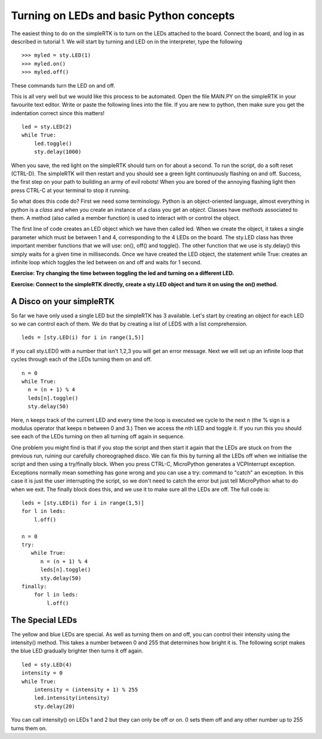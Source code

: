 Turning on LEDs and basic Python concepts
=========================================

The easiest thing to do on the simpleRTK is to turn on the LEDs attached to the board. Connect the board, and log in as described in tutorial 1. We will start by turning and LED on in the interpreter, type the following ::

    >>> myled = sty.LED(1)
    >>> myled.on()
    >>> myled.off()

These commands turn the LED on and off.

This is all very well but we would like this process to be automated. Open the file MAIN.PY on the simpleRTK in your favourite text editor. Write or paste the following lines into the file. If you are new to python, then make sure you get the indentation correct since this matters! ::

    led = sty.LED(2)
    while True:
        led.toggle()
        sty.delay(1000)

When you save, the red light on the simpleRTK should turn on for about a second. To run the script, do a soft reset (CTRL-D). The simpleRTK will then restart and you should see a green light continuously flashing on and off. Success, the first step on your path to building an army of evil robots! When you are bored of the annoying flashing light then press CTRL-C at your terminal to stop it running.

So what does this code do? First we need some terminology. Python is an object-oriented language, almost everything in python is a *class* and when you create an instance of a class you get an *object*. Classes have *methods* associated to them. A method (also called a member function) is used to interact with or control the object.

The first line of code creates an LED object which we have then called led. When we create the object, it takes a single parameter which must be between 1 and 4, corresponding to the 4 LEDs on the board. The sty.LED class has three important member functions that we will use: on(), off() and toggle(). The other function that we use is sty.delay() this simply waits for a given time in milliseconds. Once we have created the LED object, the statement while True: creates an infinite loop which toggles the led between on and off and waits for 1 second.

**Exercise: Try changing the time between toggling the led and turning on a different LED.**

**Exercise: Connect to the simpleRTK directly, create a sty.LED object and turn it on using the on() method.**

A Disco on your simpleRTK
-------------------------

So far we have only used a single LED but the simpleRTK has 3 available. Let's start by creating an object for each LED so we can control each of them. We do that by creating a list of LEDS with a list comprehension. ::

    leds = [sty.LED(i) for i in range(1,5)]

If you call sty.LED() with a number that isn't 1,2,3 you will get an error message.
Next we will set up an infinite loop that cycles through each of the LEDs turning them on and off. ::

    n = 0
    while True:
      n = (n + 1) % 4
      leds[n].toggle()
      sty.delay(50)

Here, n keeps track of the current LED and every time the loop is executed we cycle to the next n (the % sign is a modulus operator that keeps n between 0 and 3.) Then we access the nth LED and toggle it. If you run this you should see each of the LEDs turning on then all turning off again in sequence.

One problem you might find is that if you stop the script and then start it again that the LEDs are stuck on from the previous run, ruining our carefully choreographed disco. We can fix this by turning all the LEDs off when we initialise the script and then using a try/finally block. When you press CTRL-C, MicroPython generates a VCPInterrupt exception. Exceptions normally mean something has gone wrong and you can use a try: command to "catch" an exception. In this case it is just the user interrupting the script, so we don't need to catch the error but just tell MicroPython what to do when we exit. The finally block does this, and we use it to make sure all the LEDs are off. The full code is::

    leds = [sty.LED(i) for i in range(1,5)]
    for l in leds: 
        l.off()

    n = 0
    try:
       while True:
          n = (n + 1) % 4
          leds[n].toggle()
          sty.delay(50)
    finally:
        for l in leds:
            l.off()

The Special LEDs
----------------

The yellow and blue LEDs are special. As well as turning them on and off, you can control their intensity using the intensity() method. This takes a number between 0 and 255 that determines how bright it is. The following script makes the blue LED gradually brighter then turns it off again. ::

    led = sty.LED(4)
    intensity = 0
    while True:
        intensity = (intensity + 1) % 255
        led.intensity(intensity)
        sty.delay(20)

You can call intensity() on LEDs 1 and 2 but they can only be off or on. 0 sets them off and any other number up to 255 turns them on.
